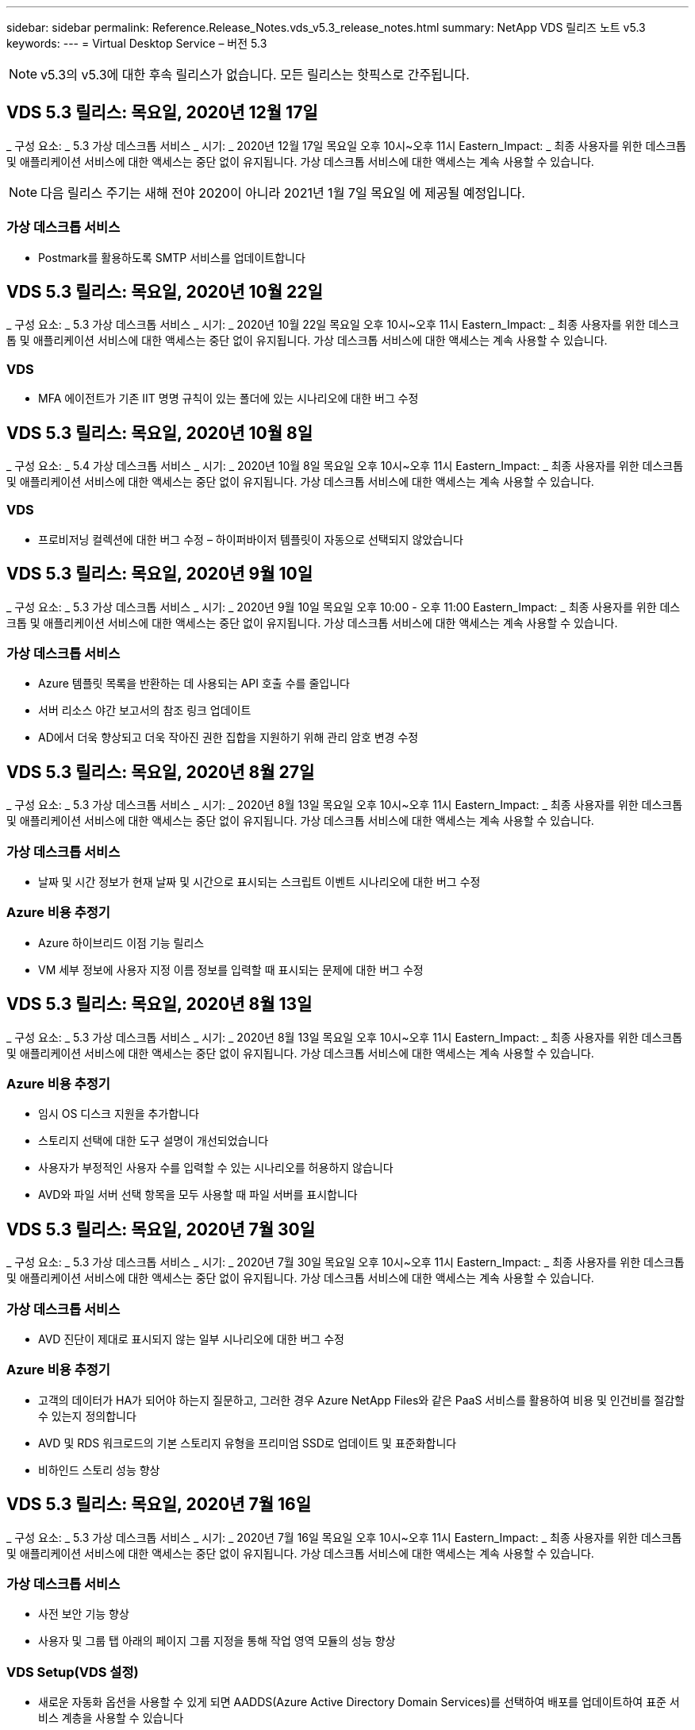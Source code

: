 ---
sidebar: sidebar 
permalink: Reference.Release_Notes.vds_v5.3_release_notes.html 
summary: NetApp VDS 릴리즈 노트 v5.3 
keywords:  
---
= Virtual Desktop Service – 버전 5.3



NOTE: v5.3의 v5.3에 대한 후속 릴리스가 없습니다. 모든 릴리스는 핫픽스로 간주됩니다.



== VDS 5.3 릴리스: 목요일, 2020년 12월 17일

_ 구성 요소: _ 5.3 가상 데스크톱 서비스 _ 시기: _ 2020년 12월 17일 목요일 오후 10시~오후 11시 Eastern_Impact: _ 최종 사용자를 위한 데스크톱 및 애플리케이션 서비스에 대한 액세스는 중단 없이 유지됩니다. 가상 데스크톱 서비스에 대한 액세스는 계속 사용할 수 있습니다.


NOTE: 다음 릴리스 주기는 새해 전야 2020이 아니라 2021년 1월 7일 목요일 에 제공될 예정입니다.



=== 가상 데스크톱 서비스

* Postmark를 활용하도록 SMTP 서비스를 업데이트합니다




== VDS 5.3 릴리스: 목요일, 2020년 10월 22일

_ 구성 요소: _ 5.3 가상 데스크톱 서비스 _ 시기: _ 2020년 10월 22일 목요일 오후 10시~오후 11시 Eastern_Impact: _ 최종 사용자를 위한 데스크톱 및 애플리케이션 서비스에 대한 액세스는 중단 없이 유지됩니다. 가상 데스크톱 서비스에 대한 액세스는 계속 사용할 수 있습니다.



=== VDS

* MFA 에이전트가 기존 IIT 명명 규칙이 있는 폴더에 있는 시나리오에 대한 버그 수정




== VDS 5.3 릴리스: 목요일, 2020년 10월 8일

_ 구성 요소: _ 5.4 가상 데스크톱 서비스 _ 시기: _ 2020년 10월 8일 목요일 오후 10시~오후 11시 Eastern_Impact: _ 최종 사용자를 위한 데스크톱 및 애플리케이션 서비스에 대한 액세스는 중단 없이 유지됩니다. 가상 데스크톱 서비스에 대한 액세스는 계속 사용할 수 있습니다.



=== VDS

* 프로비저닝 컬렉션에 대한 버그 수정 – 하이퍼바이저 템플릿이 자동으로 선택되지 않았습니다




== VDS 5.3 릴리스: 목요일, 2020년 9월 10일

_ 구성 요소: _ 5.3 가상 데스크톱 서비스 _ 시기: _ 2020년 9월 10일 목요일 오후 10:00 - 오후 11:00 Eastern_Impact: _ 최종 사용자를 위한 데스크톱 및 애플리케이션 서비스에 대한 액세스는 중단 없이 유지됩니다. 가상 데스크톱 서비스에 대한 액세스는 계속 사용할 수 있습니다.



=== 가상 데스크톱 서비스

* Azure 템플릿 목록을 반환하는 데 사용되는 API 호출 수를 줄입니다
* 서버 리소스 야간 보고서의 참조 링크 업데이트
* AD에서 더욱 향상되고 더욱 작아진 권한 집합을 지원하기 위해 관리 암호 변경 수정




== VDS 5.3 릴리스: 목요일, 2020년 8월 27일

_ 구성 요소: _ 5.3 가상 데스크톱 서비스 _ 시기: _ 2020년 8월 13일 목요일 오후 10시~오후 11시 Eastern_Impact: _ 최종 사용자를 위한 데스크톱 및 애플리케이션 서비스에 대한 액세스는 중단 없이 유지됩니다. 가상 데스크톱 서비스에 대한 액세스는 계속 사용할 수 있습니다.



=== 가상 데스크톱 서비스

* 날짜 및 시간 정보가 현재 날짜 및 시간으로 표시되는 스크립트 이벤트 시나리오에 대한 버그 수정




=== Azure 비용 추정기

* Azure 하이브리드 이점 기능 릴리스
* VM 세부 정보에 사용자 지정 이름 정보를 입력할 때 표시되는 문제에 대한 버그 수정




== VDS 5.3 릴리스: 목요일, 2020년 8월 13일

_ 구성 요소: _ 5.3 가상 데스크톱 서비스 _ 시기: _ 2020년 8월 13일 목요일 오후 10시~오후 11시 Eastern_Impact: _ 최종 사용자를 위한 데스크톱 및 애플리케이션 서비스에 대한 액세스는 중단 없이 유지됩니다. 가상 데스크톱 서비스에 대한 액세스는 계속 사용할 수 있습니다.



=== Azure 비용 추정기

* 임시 OS 디스크 지원을 추가합니다
* 스토리지 선택에 대한 도구 설명이 개선되었습니다
* 사용자가 부정적인 사용자 수를 입력할 수 있는 시나리오를 허용하지 않습니다
* AVD와 파일 서버 선택 항목을 모두 사용할 때 파일 서버를 표시합니다




== VDS 5.3 릴리스: 목요일, 2020년 7월 30일

_ 구성 요소: _ 5.3 가상 데스크톱 서비스 _ 시기: _ 2020년 7월 30일 목요일 오후 10시~오후 11시 Eastern_Impact: _ 최종 사용자를 위한 데스크톱 및 애플리케이션 서비스에 대한 액세스는 중단 없이 유지됩니다. 가상 데스크톱 서비스에 대한 액세스는 계속 사용할 수 있습니다.



=== 가상 데스크톱 서비스

* AVD 진단이 제대로 표시되지 않는 일부 시나리오에 대한 버그 수정




=== Azure 비용 추정기

* 고객의 데이터가 HA가 되어야 하는지 질문하고, 그러한 경우 Azure NetApp Files와 같은 PaaS 서비스를 활용하여 비용 및 인건비를 절감할 수 있는지 정의합니다
* AVD 및 RDS 워크로드의 기본 스토리지 유형을 프리미엄 SSD로 업데이트 및 표준화합니다
* 비하인드 스토리 성능 향상




== VDS 5.3 릴리스: 목요일, 2020년 7월 16일

_ 구성 요소: _ 5.3 가상 데스크톱 서비스 _ 시기: _ 2020년 7월 16일 목요일 오후 10시~오후 11시 Eastern_Impact: _ 최종 사용자를 위한 데스크톱 및 애플리케이션 서비스에 대한 액세스는 중단 없이 유지됩니다. 가상 데스크톱 서비스에 대한 액세스는 계속 사용할 수 있습니다.



=== 가상 데스크톱 서비스

* 사전 보안 기능 향상
* 사용자 및 그룹 탭 아래의 페이지 그룹 지정을 통해 작업 영역 모듈의 성능 향상




=== VDS Setup(VDS 설정)

* 새로운 자동화 옵션을 사용할 수 있게 되면 AADDS(Azure Active Directory Domain Services)를 선택하여 배포를 업데이트하여 표준 서비스 계층을 사용할 수 있습니다
* Microsoft ARM API 호출의 변경 사항을 반영하도록 업데이트합니다




=== HTML5 로그인 환경

* NetApp 브랜드/구문 업데이트




=== Azure 비용 추정기

* 지역별로 가격을 동적으로 표시합니다
* 해당 지역에서 관련 서비스를 사용할 수 있는지 여부를 표시합니다. 사용자가 해당 지역에서 원하는 기능을 사용할 수 있는지 여부를 확인할 수 있도록 선택합니다. 이러한 서비스는 다음과 같습니다.
* Azure NetApp Files
* Azure Active Directory 도메인 서비스
* NV 및 NV v4(GPU 사용) 가상 머신




== VDS 5.3 릴리스: 목요일, 2020년 6월 25일

_ 구성 요소: _ 5.3 가상 데스크톱 서비스 _ 시기: _ 2020년 6월 25일 목요일 오후 10시~오후 11시 Eastern_Impact: _ 최종 사용자를 위한 데스크톱 및 애플리케이션 서비스에 대한 액세스는 중단 없이 유지됩니다. 가상 데스크톱 서비스에 대한 액세스는 계속 사용할 수 있습니다.



=== 가상 데스크톱 서비스

* NetApp 브랜드/구문 업데이트
* 사용자 목록이 예상대로 채워지지 않는 격리된 시나리오에 대한 버그 수정
* 수동 배포 시 일부만 올바른 GPO 구성이 수신되었던 시나리오에 대한 버그 수정




=== VDS Setup Wizard(VDS 설정 마법사)

* American Express에 대한 지원
* NetApp 브랜드/구문 업데이트




=== REST API

* 목록 데이터를 보다 빠르게 수집하고 표시하기 위한 지속적인 개선




== VDS 5.3 릴리스: 목요일, 2020년 6월 11일

_ 구성 요소: _ 5.3 가상 데스크톱 서비스 _ 시기: _ 2020년 6월 11일 목요일 오후 10시~오후 11시 Eastern_Impact: _ 최종 사용자를 위한 데스크톱 및 애플리케이션 서비스에 대한 액세스는 중단 없이 유지됩니다. 가상 데스크톱 서비스에 대한 액세스는 계속 사용할 수 있습니다.



=== 가상 데스크톱 서비스

* 사전 예방적 API 처리 기능 향상
* 플랫폼 요소의 지속적인 사전 예방 강화




=== Cloud Workspace 툴 및 서비스

* 라이브 스케일링 트리거에 대한 지속적인 개선
* vCloud에서 vSphere로 구축을 마이그레이션할 때 식별된 문제의 자동 수정 기능이 향상되었습니다




== VDS 5.3 핫픽스: 목요일 2020년 5월 7일

_ 구성 요소: _ 5.3 가상 데스크톱 서비스 _ 시기: _ 2020년 6월 3일 수요일 오전 10:00 ~ 오전 10:30 Eastern_Impact: _ 최종 사용자를 위한 데스크톱 및 애플리케이션 서비스에 대한 액세스는 중단 없이 유지됩니다. 가상 데스크톱 서비스에 대한 액세스는 계속 사용할 수 있습니다.



=== Cloud Workspace 툴 및 서비스

* 플랫폼 배포 자동화의 자동화된 요소에 대한 버그 수정 이는 완전히 새로운 배포에만 적용되며 기존 배포에는 영향을 미치지 않습니다.
* 기존 Active Directory 구조에 대한 배포 버그 수정




== VDS 5.3 릴리스: 목요일, 2020년 5월 28일

_ 구성 요소: _ 5.3 가상 데스크톱 서비스 _ 시기: _ 2020년 5월 28일 목요일 오후 10시~오후 11시 Eastern_Impact: _ 최종 사용자를 위한 데스크톱 및 애플리케이션 서비스에 대한 액세스는 중단 없이 유지됩니다. 가상 데스크톱 서비스에 대한 액세스는 계속 사용할 수 있습니다.



=== 가상 데스크톱 서비스

* NetApp 브랜드/구문 업데이트
* Workspace 모듈의 성능 향상
* 사전 예방적 안정성 향상 VDS 기능은 자주 사용하는 API 호출을 통해 제공됩니다




=== 가상 데스크톱 서비스 배포

* Azure 구축에서 VDS 플랫폼의 설치 공간을 더욱 간소하게 만듭니다
* 기존 Active Directory 구조에 배포할 때 옵션 시나리오에 대한 버그 수정




=== 가상 데스크톱 서비스 도구 및 서비스

* Live Scaling을 위해 서버에 로그인한 사용자 수를 확인하는 방식이 지속적으로 개선됩니다




=== 가상 데스크톱 서비스 웹 클라이언트

* NetApp 브랜드/구문을 반영하도록 브랜드 표시가 업데이트되었습니다
* 기본 웹 클라이언트 링크보다 더 긴 즐겨찾기로 저장된 URL 단축을 지원합니다(예: cloudworkspace.com/login/ - cloudworkspace.com).




=== Azure 비용 추정기

* 더 많은 VM 시리즈/크기를 위해 SQL Server 옵션을 추가합니다
* IP 주소 가격이 표시되는 방식 업데이트 – 추가 IP 주소를 추가하지 않는 한 IP 주소 비용을 표시하지 않습니다




== CWMS 5.3 릴리스: 목요일, 2020년 5월 14일

_ 구성 요소: _ 5.3 Cloud Workspace Management Suite _ when: _ 2020년 5월 14일 목요일 오후 10시~오후 11시 Eastern_Impact: _ 최종 사용자를 위한 Cloud Workspace 데스크톱 및 애플리케이션 서비스에 대한 액세스는 중단되지 않습니다. Cloud Workspace Management Suite에 대한 액세스는 계속 사용할 수 있습니다.



=== Azure 비용 추정기

* NetApp 브랜드/구문을 반영하도록 업데이트된 메시징
* D2S v3 사용을 반영하여 플랫폼 서버를 업데이트했습니다
* Windows 10 Enterprise E3 라이선스 세부 정보와 가격대가 업데이트되었습니다
* 기본 스토리지 선택 사항을 Azure NetApp Files로 변경합니다




== CWMS 5.3 핫픽스: 목요일 2020년 5월 7일

_ 구성 요소: _ 5.3 Cloud Workspace Management Suite _ 시기: _ 2020년 5월 8일 금요일 오전 10:15 ~ 오전 10:30 Eastern_Impact: _ Cloud Workspace 데스크톱 및 최종 사용자를 위한 애플리케이션 서비스에 대한 액세스는 중단되지 않습니다. Cloud Workspace Management Suite에 대한 액세스는 계속 사용할 수 있습니다.



=== Cloud Workspace 툴 및 서비스

* 배포 프로세스 중 특정 설정 조합에 대해 DNS 레코드가 설정되는 방법에 대한 버그 수정




== CWMS 5.3 릴리스: 2020년 4월 30일 목요일

_ 구성 요소: _ 5.3 Cloud Workspace Management Suite _ when: _ 2020년 4월 30일 목요일 오후 10시~오후 11시 Eastern_Impact: _ 최종 사용자를 위한 Cloud Workspace 데스크톱 및 애플리케이션 서비스에 대한 액세스는 중단되지 않습니다. Cloud Workspace Management Suite에 대한 액세스는 계속 사용할 수 있습니다.



=== Cloud Workspace Management Suite를 참조하십시오

* 향후 업데이트를 지원하기 위해 세션 추적 기능이 개선되었습니다. 향후 기능을 미리 볼 수 있는 옵션입니다
* 스크립트된 이벤트 를 업데이트하여 응용 프로그램 및 활동의 유연성을 높일 수 있습니다
* Provisioning Collections 구성의 특정 조합에 대한 버그 수정




=== Cloud Workspace 툴 및 서비스

* AVD 호스트 풀당 워크로드 예약을 설정하는 기능을 설정합니다
* 기존 AD 구조에 새 배포를 만드는 프로세스가 개선되었습니다
* Azure Files를 사용하는 조직의 데이터/홈/프로파일 데이터 경로를 할당할 수 있습니다
* 리소스 풀 관리 기능을 설정합니다
* 배포 마법사 프로세스의 특수 문자 처리 기능이 향상되었습니다
* RDS(AVD 아님) 워크로드를 위한 구축의 일부로 자동 HTML5 구성 요소 조정




=== REST API

* 배포에 사용할 수 있는 Azure 지역 목록이 업데이트되었습니다
* TSData 역할이 있는 서버의 Azure Backup 통합 처리 개선
* 로그인에 실패하여 두 번의 로그인 시도가 실패한 경우 일부 시나리오에서 문제를 해결합니다




=== CWA 설정

* Azure 모범 사례에 따라 서브넷 IP 세부 정보가 전용 IP 주소 범위 내에 있도록 합니다. 허용되는 개인 IP 범위는 다음과 같습니다.
+
** 192.168.0.0 ~ 192.168.255.255
** 172.16.0.0 ~ 172.31.255.255
** 10.0.0.0 ~ 10.255.255.255






=== HTML5 로그인 환경

* 을(를) 위한 을(를) 호스트하는 비하인드 스토리 https://login.cloudworkspace.com[] 및. 참고: 사용자 지정 브랜드의 HTML5 로그인 포털에는 아무런 영향이 없습니다.
* 셀프 서비스 암호 재설정이 제공되지 않은 일부 시나리오에 대한 버그 수정




== CWMS 5.3 핫픽스: Wedn. 2020년 4월 22일

_ 구성 요소: _ 5.3 Cloud Workspace Management Suite _ when: _ 2020년 4월 22일 수요일 오후 10시~오후 11시 Eastern_Impact: _ 최종 사용자를 위한 Cloud Workspace 데스크톱 및 애플리케이션 서비스에 대한 액세스는 중단되지 않습니다. Cloud Workspace Management Suite에 대한 액세스는 계속 사용할 수 있습니다.



=== Cloud Workspace Management Suite를 참조하십시오

* 고객 사용 증가를 수용하도록 성능 업그레이드




== CWMS 5.3 릴리스: 2020년 4월 16일 목요일

_ 구성 요소: _ 5.3 Cloud Workspace Management Suite _ when: _ 2020년 4월 16일 목요일 오후 10시~오후 11시 Eastern_Impact: _ 최종 사용자를 위한 Cloud Workspace 데스크톱 및 애플리케이션 서비스에 대한 액세스는 중단되지 않습니다. Cloud Workspace Management Suite에 대한 액세스는 계속 사용할 수 있습니다.



=== Cloud Workspace Management Suite를 참조하십시오

* AVD 호스트 풀 VM 생성 검증을 위한 지속적인 개선(COVID-19로 인한 Azure 활동의 급증으로 인한 Azure 프로세스 시간 계산)
* AVD 초기화 시 Avd 안정성 개선 – AVD 테넌트 이름이 전체 AVD에 고유하지 않은 경우 CloudJumper는 배포/테넌트에만 고유한 업데이트된 문자열로 대체합니다.
* CWMS 암호 재설정 기능의 전자 메일 주소에 특수 문자를 지원합니다
* AVD RemoteApp 앱 그룹에 앱을 추가할 때 일부 시나리오에 대한 버그 수정으로 시작 메뉴에서 앱을 가져올 수 없습니다
* 사용자 활동 보고서의 하위 집합에 대한 버그 수정
* AVD 호스트 풀에 대한 설명 요구 사항 제거(그대로 유지 및 선택 필드)
* 공유 호스트 풀의 VM이 VDI VM으로 태그가 지정된 단일 언저리 시나리오에 대한 버그 수정




=== CWA 설정

* 총판 워크플로우에 대한 주문 코드에 대한 추가 지원




=== Cloud Workspace 툴 및 서비스

* SolarWinds Orion RMM 툴에서 관리되는 VM 관리를 해제함으로써 워크로드 스케줄링을 지원합니다




== CWMS 5.3 릴리스: 2020년 4월 2일 목요일

_ 구성 요소: _ 5.3 Cloud Workspace Management Suite _ when: _ 2020년 4월 2일 목요일 오후 10시~오후 11시 Eastern_Impact: _ 최종 사용자를 위한 Cloud Workspace 데스크톱 및 애플리케이션 서비스에 대한 액세스는 중단되지 않습니다. Cloud Workspace Management Suite에 대한 액세스는 계속 사용할 수 있습니다.



=== Cloud Workspace Management Suite를 참조하십시오

* 활동 이력 수정 날짜 현지화가 CWMS에서 일부 활동 내역을 볼 수 없는 지역 배포에 대한 표시 문제를 해결합니다
* 모든 크기의 이미지를 사용할 수 있도록 컬렉션 개선 기능을 제공합니다
* 여러 도메인이 있는 Azure 테넌트의 AADDS 배포에 대한 버그 수정 – 새로 생성된 사용자는 이전에 Workspace의 로그인 ID와 일치하지 않고 기본 Azure 도메인을 사용합니다
* 사용자 이름을 업데이트할 때 작업 기록에 대한 버그 수정 - 기능이 예상대로 작동하지만 이전 사용자 이름이 올바르게 표시되지 않았습니다




=== CWA 설정

* 등록 시 사용되는 CWMS 계정의 MFA 처리 개선
* 배포 중에 적용된 권한이 줄어듭니다




=== Cloud Workspace 툴 및 서비스

* 지속적인 서비스/자동화에 필요한 사용 권한 감소
* CWMGR1의 리소스 소비를 줄이기 위한 프로세스 개선 사항




=== REST API

* 사용자 이름을 업데이트할 때 작업 기록에 대한 버그 수정




== CWMS 5.3 핫픽스: Tues. 2020년 3월 24일

_ 구성 요소: _ 5.3 Cloud Workspace Management Suite _ when: _ 2020년 3월 24일 화요일 오후 10시~오후 11시 Eastern_Impact: _ 최종 사용자를 위한 Cloud Workspace 데스크톱 및 애플리케이션 서비스에 대한 액세스는 중단되지 않습니다. Cloud Workspace Management Suite에 대한 액세스는 계속 사용할 수 있습니다.



=== Azure 비용 추정기

* AVD 사용자 유형 및 Microsoft 설명서에 따라 실행되는 프로그램에 대한 설명이 업데이트되었습니다
* CWMS 라이센스의 명확성이 향상되었습니다




=== CWMS 5.3 릴리스: 목요일, 2020년 3월 19일

_ 구성 요소: _ 5.3 Cloud Workspace Management Suite _ when: _ 2020년 3월 19일 목요일 오후 10시~오후 11시 Eastern_Impact: _ 최종 사용자를 위한 Cloud Workspace 데스크톱 및 애플리케이션 서비스에 대한 액세스는 중단되지 않습니다. Cloud Workspace Management Suite에 대한 액세스는 계속 사용할 수 있습니다.



=== Cloud Workspace Management Suite를 참조하십시오

* 다중 사이트 배포를 위한 서버 개선 기능에 연결 – CWMS 관리자가 연결 중인 사이트를 자동으로 감지하고 연결을 처리합니다
* 이제 마이그레이션 모드를 활성화하면 라이브 확장이 비활성화됩니다
* 기존 클라이언트에 대해 새 Cloud Workspace 서비스를 활성화하기 위한 버그 수정




=== CWA 설정

* 구축 마법사의 비하인드 스토리가 개선되었습니다




== CWMS 5.3 릴리스: 목요일, 2020년 3월 5일

_ 구성 요소: _ 5.3 Cloud Workspace Management Suite _ when: _ 2020년 3월 5일 목요일 오후 10시~오후 11시 Eastern_Impact: _ 최종 사용자를 위한 Cloud Workspace 데스크톱 및 애플리케이션 서비스에 대한 액세스는 중단되지 않습니다. Cloud Workspace Management Suite에 대한 액세스는 계속 사용할 수 있습니다.



=== Cloud Workspace Management Suite를 참조하십시오

* 마스터 클라이언트 보고서의 성능 향상
* 제대로 생성되지 않은 VM에서 삭제 기능을 제거합니다. 그렇지 않으면 삭제할 수 없습니다




=== Cloud Workspace 툴 및 서비스

* DC 구성 설정이 제대로 구성되지 않은 다중 사이트 배포를 올바르게 처리하기 위한 버그 수정
* vSphere 사이트에 리소스 할당 유형이 Fixed로 설정된 멀티 사이트 구축에 대한 버그 수정




=== HTML 5 포털

* AVD 자격 증명으로 로그인하는 사용자를 위한 프로세스 개선 사항




=== Azure 비용 추정기

* 라이브 스케일링 시 선명도가 향상되었습니다
* Microsoft AVD 메시징과 일치하도록 구문 조정
* 고도로 맞춤화된 견적에서 워크로드 스케줄링 및 라이브 확장 절감 세부 정보에 대한 버그 수정




== CWMS 5.3 릴리스: 목요일, 2020년 2월 20일

_ 구성 요소: _ 5.3 Cloud Workspace Management Suite _ When: _ 2020년 2월 20일 목요일 오후 10시~오후 11시 Eastern_Impact: _ 최종 사용자를 위한 Cloud Workspace 데스크톱 및 애플리케이션 서비스에 대한 액세스는 중단되지 않습니다. Cloud Workspace Management Suite에 대한 액세스는 계속 사용할 수 있습니다.



=== Cloud Workspace Management Suite를 참조하십시오

* 작업 영역 모듈의 VM 리소스 탭에서 SDDC라는 단어를 배포로 전환합니다




=== CWA 설정

* 구축 중 정책 적용 프로세스 간소화
* Azure Active Directory 도메인 서비스를 사용하여 새로운 구축을 위한 보안 강화
* 새로운 구축을 위한 보안 강화 – 구축 중에 정의된 서브넷 격리(플랫 서브넷과 반대)가 필요합니다
* ThinPrint 라이센스를 적용할 때 RDS(비 AVD) 배포에 대한 버그 수정
* DC 구성에 ThinPrint가 설치되었는지 여부를 올바르게 처리하기 위한 버그 수정
* FTP 기능을 활용하는 조직을 위한 추가 확인 및 검증




=== Cloud Workspace 툴 및 서비스

* 여러 사이트를 사용한 배포에 잘못된 사이트가 구성되어 있는 경우 자동화된 작업에 대한 버그 수정
* VM을 삭제해도 VM이 제대로 삭제되지 않는 경우를 위한 버그 수정
* DC 구성에서 하이퍼바이저 연결을 테스트할 때 기능 향상 및 버그 수정




=== REST API

* 조직의 사용자 목록을 표시할 때 성능이 향상됩니다
* 조직의 응용 프로그램 목록을 표시할 때 성능이 향상됩니다
* AVD 앱 그룹에 사용자를 추가할 때 향상된 기능:
* 가져온 사용자 수를 425로 제한합니다
* 425명 이상의 사용자를 가져오려는 경우 첫 번째 425명의 사용자 가져오기를 진행하고 사용자 가져오기에 대한 AVD 제한이 425임을 표시하고 5분 이내에 추가 가져오기를 진행할 수 있습니다
* 그룹의 사용자 수가 그룹의 총 사용자 수가 아닌 그룹의 Cloud Workspace 사용자 수(기존 Active Directory 구조에 배포할 때 더 적을 수 있음)임을 반영하여 업데이트
* 그룹의 구성원인 명명된 사용자에 대해 보안 그룹을 통해 응용 프로그램 할당을 활성화합니다(중첩된 그룹은 앱 할당을 수신하지 않음).




=== Azure 비용 추정기

* 사용자가 지원을 요청할 수 있도록 페이지 하단에 링크를 추가합니다
* 프리미엄 계층으로 기본 Azure NetApp Files를 설정합니다
* Fileserver 스토리지 유형에 대한 선택 항목에 Premium SSD를 추가합니다
* Azure Active Directory 도메인 서비스에 대한 텍스트 업데이트 – AADDS에서 Azure AD 도메인 서비스로 변경
* Active Directory에 대한 텍스트 업데이트 – Windows Active Directory VM에서 Windows Server Active Directory로 변경합니다




== CWMS 5.3 핫픽스: Thurs., 2020년 2월 13일

_ 구성 요소: _ 5.3 Cloud Workspace Management Suite _ When: _ 2020년 2월 13일 목요일 오후 10시~오후 11시 Eastern_Impact: _ 최종 사용자를 위한 Cloud Workspace 데스크톱 및 애플리케이션 서비스에 대한 액세스는 중단되지 않습니다. Cloud Workspace Management Suite에 대한 액세스는 계속 사용할 수 있습니다.



=== Azure 비용 추정기

* 일부 시나리오에서 E-Series VM을 사용할 때 가격 책정 오류에 대한 버그 수정




== CWMS 5.3 릴리스: 목요일, 2020년 2월 6일

_ 구성 요소: _ 5.3 Cloud Workspace Management Suite _ When: _ 2020년 2월 6일 목요일 오후 10시~오후 11시 Eastern_Impact: _ 최종 사용자를 위한 Cloud Workspace 데스크톱 및 애플리케이션 서비스에 대한 액세스는 중단되지 않습니다. Cloud Workspace Management Suite에 대한 액세스는 계속 사용할 수 있습니다.



=== Cloud Workspace Management Suite를 참조하십시오

* VM 생성 프로세스 중에 프로비저닝 상태 세부 정보가 개선되었습니다
* AVD 호스트 풀에 포함된 새로 생성된 세션 호스트 VM의 자동화 처리 기능이 향상되었습니다
* "서버 액세스 사용자만"을 포함할 경우 사용자 활동 보고서의 성능 개선




=== Cloud Workspace 툴 및 서비스

* 관리자가 기존(비 Azure) Active Directory에서 사용자 계정을 수동으로 편집하는 경우 데이터 경로 관리에 대한 버그 수정
* 뉘앙스화된 시나리오의 워크로드 스케줄링 안정성 개선




=== Azure 비용 추정기

* 워크로드 스케줄링 및 라이브 확장을 통해 얻을 수 있는 구체적인 절감 효과에 대해 별도로 설명해 주십시오 결합된
* 고급(SSD) 스토리지를 지원하기 위해 서버의 "S" 버전을 표시합니다
* 인쇄된 추정치의 레이아웃이 개선되었습니다
* SQL Server 가격이 올바르게 계산되지 않는 문제에 대한 버그 수정




== CWMS 5.3 릴리스: 목요일, 2020년 1월 23일

_ 구성 요소: _ 5.3 Cloud Workspace Management Suite _ when: _ 2020년 1월 23일 목요일 오후 10시~오후 11시 Eastern_Impact: _ 최종 사용자를 위한 Cloud Workspace 데스크톱 및 애플리케이션 서비스에 대한 액세스는 중단되지 않습니다. Cloud Workspace Management Suite에 대한 액세스는 계속 사용할 수 있습니다.



=== Cloud Workspace Management Suite를 참조하십시오

* 이전 버전을 리디렉션합니다 https://iit.hostwindow.net[] 현대적인 위치에 있습니다
* IE 11을 통해 로그인하는 CWMS 관리자의 하위 집합에 대한 버그 수정
* API 사용자를 삭제하면 화면이 지워진 상태에서 삭제했지만 CWMS에서 삭제된 것으로 표시되지 않는 시각적 문제를 해결합니다
* 신규/테스트 환경을 다시 프로비저닝할 수 있도록 구독 취소 프로세스를 간소화합니다
* 서비스 보드 향상 – 온라인 상태인 세션 호스트 서버에서만 응용 프로그램 바로 가기에 사용할 아이콘을 찾습니다




=== 클라우드 리소스 앱

* 명령줄을 통해 OU 또는 Active Directory 보안 그룹에서 사용자 가져오기를 지원합니다




=== Cloud Workspace 툴 및 서비스

* 실시간 스케일링 기능이 백그라운드에서 향상되었습니다




=== CWA 설정

* CWA 설정 프로세스 중에 사용된 계정에 MFA가 적용된 경우 시나리오 처리 개선




=== Azure 비용 추정기

* VM 사이징 기본값을 Microsoft의 권장 사항을 반영하도록 업데이트합니다




== CWMS 5.3 릴리스: 목요일, 2020년 1월 9일

_ 구성 요소: _ 5.3 Cloud Workspace Management Suite _ when: _ 2020년 1월 9일 목요일 오후 10시~오후 11시 Eastern_Impact: _ 최종 사용자를 위한 Cloud Workspace 데스크톱 및 애플리케이션 서비스에 대한 액세스는 중단되지 않습니다. Cloud Workspace Management Suite에 대한 액세스는 계속 사용할 수 있습니다.



=== Cloud Workspace Management Suite를 참조하십시오

* 업데이트된 링크를 반영하도록 새 작업 영역을 만든 후 전자 메일 관리자가 받는 구문을 업데이트합니다
* 일련의 폴더 권한 오류가 있는 경우 서버가 서버 목록에 나타나지 않는 문제에 대한 버그 수정
* CWMGR1의 리소스 풀 테이블에 리소스 풀이 없는 경우 서버에 대한 버그 수정이 서버 목록에 나타나지 않았습니다




=== 클라우드 리소스 앱

* Active Directory 보안 그룹에서 사용자 가져오기를 지원합니다.
* 향상된 유효성 검사 – 명령줄 인수/서버에 적절한 명령줄 매개 변수가 사용되고 있는지 확인합니다
* 향상된 유효성 검사 – 명령줄에서 가져올 때 중복 사용자를 확인합니다
* 향상된 유효성 검사 – 명령줄에서 가져올 때 가져오는 서버가 지정된 사이트에 속하는지 확인합니다




=== REST API

* 추가적인 보안 개선 사항




=== Cloud Workspace 툴 및 서비스

* 명령 처리 안정성이 향상되었습니다
* 작업 부하 일정 및 실시간 확장 기능이 백그라운드에서 향상되었습니다
* 추가적인 워크로드 스케줄링 및 실시간 확장 안정성을 제공합니다
* 새로운 구축 환경에서 FSLogix 업데이트 및 개선 사항 – 다운로드 및 즐겨찾기를 Profile Container로 리디렉션하여 Best Practice를 일치시킵니다
* 추가 호스트 풀 VM 생성 안정성 향상
* 새 사이트의 게이트웨이를 지정하는 기능을 소개합니다
* VM에 대한 자동화 검증 향상
* 자동화된 데이터베이스 관리 향상
* VM의 전원이 꺼지는 동시에 작업이 발생할 경우 사용자 생성 처리 기능이 향상됩니다
* Microsoft Azure 구축 환경에서 임시 디스크 처리 간소화
* GCP 구축에 대한 리소스 할당 유형 처리 향상
* ProfitBrick 데이터 센터의 드라이브 확장에 대한 버그 수정
* 앱 서비스 기반 클라이언트 생성을 위한 안정성 향상
* 서버를 한 역할에서 다른 역할로 변환한 후 버그 수정 및 안정성 개선




== CWMS 5.3 릴리스: 2019년 12월 20일 금요일

_ 구성 요소: _ 5.3 Cloud Workspace Management Suite _ when: _ 2019년 12월 20일 금요일 오후 10시~오후 11시 Eastern_Impact: _ 최종 사용자를 위한 Cloud Workspace 데스크톱 및 애플리케이션 서비스에 대한 액세스는 중단되지 않습니다. Cloud Workspace Management Suite에 대한 액세스는 계속 사용할 수 있습니다.



=== Cloud Workspace 툴 및 서비스

* 사용자 활동 로깅이 데이터를 성공적으로 기록하지 않는 시나리오에 대한 수정




== CWMS 5.3 릴리스: 2019년 12월 19일 목요일

_ 구성 요소: _ 5.3 Cloud Workspace Management Suite _ when: _ 2019년 12월 19일 목요일 오후 10시~오후 11시 Eastern_Impact: _ 최종 사용자를 위한 Cloud Workspace 데스크톱 및 애플리케이션 서비스에 대한 액세스는 중단되지 않습니다. Cloud Workspace Management Suite에 대한 액세스는 계속 사용할 수 있습니다.



=== Cloud Workspace Management Suite를 참조하십시오

* CWMS 가용성 모니터링 개선
* 대문자를 포함할 때 사용자 이름이 항상 올바르게 선택되지 않는 AVD 앱 그룹 사용자 모드의 문제 해결
* '사용자 지원 전용' 관리자 역할 구성원에 대한 사용자 목록의 페이지 매김 수정
* MFA 설정 대화 상자에서 라디오 버튼 정렬 수정
* 서비스 보드 종속성을 제거하여 대시보드/개요 페이지 로드 개선
* 관리자 권한이 없는 경우 관리자 사용자가 자신의 암호를 재설정할 수 없는 문제에 대한 수정
* 향후 문제 해결을 위해 디버그 로깅을 수집하는 기능이 향상되었습니다




=== 클라우드 리소스 앱

* 기능 향상: AD 그룹 구성원 자격을 기준으로 사용자를 가져올 수 있습니다.
* Feature Enhancement(기능 향상): 가져오는 동안 기본 로그온 식별자를 지정할 수 있습니다




=== Azure 비용 추정기

* VM에서 스토리지에 대한 텍스트와 도구 설명을 개선할 수 있습니다




=== CWA 설정

* 릴리스 배포 워크플로 개선




=== Cloud Workspace 툴 및 서비스

* 새 사용자 생성 시 데이터 서버 잠금 처리 개선
* 워크로드 스케줄링 중에 클라이언트가 캐시 회사로 잘못 플래그되는 시나리오에 대한 수정
* 작업 영역 없이 조직을 만들 때 회사 테이블을 올바르게 업데이트하도록 수정되었습니다
* 로컬 컨트롤 플레인 데이터베이스에서 AVD 호스트 풀 이름에 잘못된 문자가 추가되어 수정되었습니다
* VM이 로컬 컨트롤 플레인 데이터베이스에 나열되지만 하이퍼바이저는 나열되지 않는 워크로드 스케줄링 관련 문제 해결
* 일부 VM에서 Azure 하이퍼바이저에서 드라이브를 자동으로 확장하는 문제를 해결합니다
* '업라이트된 데이터 드라이브가 유효하지 않음' 클라이언트 프로비저닝 오류 수정
* 특정 시나리오에서 CWAgent 설치 실패에 대한 수정
* 새 사이트를 만드는 동안 RDS 게이트웨이 URL을 할당할 수 있도록 TestVDCTools의 개선 사항
* '사용 안 함'으로 설정된 일부 시나리오에서 작업 부하 일정 실패에 대한 수정
* 아직 캐시에 있을 때 서버를 시작하는 문제 해결
* 자동 드라이브 확장 후 일부 VM의 전원을 켤 수 없습니다
* Azure 파일 또는 Azure NetApp Files 사용 시 폴더/권한 관리 문제 해결




== CWMS 5.3 릴리스: Mon. 2019년 12월 2일

_Components:_5.3 Cloud Workspace Management Suite_when: _ 2019년 12월 2일 월요일 오후 10시~오후 11시 Eastern_Impact: _ 최종 사용자를 위한 Cloud Workspace 데스크톱 및 애플리케이션 서비스에 대한 액세스는 중단되지 않습니다. Cloud Workspace Management Suite에 대한 액세스는 계속 사용할 수 있습니다.



=== Cloud Workspace Management Suite를 참조하십시오

* 자동화된 FSLogix 설치의 향상된 기능
* 라이브 스케일링 업데이트 및 수정
* CWMS의 드롭다운 목록에 AMD(비 GPU) VM을 추가합니다
* 동일한 AVD 구축 환경에서 여러 테넌트 지원




=== CWA 설정

* 도움말/지원 섹션 CWA 설정의 명확성 개선




=== Azure 비용 추정기

* 예측에 Microsoft 라이선스를 포함하지 않도록 선택하는 시나리오에 대한 버그 수정 사항이 계속 포함됩니다




=== 클라우드 리소스 앱

* 데이터 센터 사이트 명령줄 기능 사용 시 추가 유효성 검사
* 새 명령줄 인수 - /listserversinsite
* 구성 개선 – 회사를 가져올 때 RDSH 배포를 사이트에 대해 구성된 RDHS 게이트웨이를 사용하도록 설정합니다




=== Cloud Workspace 툴 및 서비스

* DC 구성에서 vCloud 지원 요소를 업데이트했습니다
* 보다 구체적인 시나리오에서 서버 유형을 정확하게 감지하기 위한 TestVDCTools의 향상된 기능




== CWMS 5.3 릴리스: 2019년 11월 14일 목요일

_ 구성 요소: _ 5.3 Cloud Workspace Management Suite _ when: _ 2019년 11월 14일 목요일 오후 10시~오후 11시 Eastern_Impact: _ 최종 사용자를 위한 Cloud Workspace 데스크톱 및 애플리케이션 서비스에 대한 액세스는 중단되지 않습니다. Cloud Workspace Management Suite에 대한 액세스는 계속 사용할 수 있습니다.



=== Cloud Workspace Management Suite를 참조하십시오

* 추가 이중화/고가용성이 백그라운드에서 추가됨
* CWMS의 드롭다운 메뉴를 검색할 수 있게 됩니다
* 작업 영역 모듈을 사용할 때의 성능 향상
* 작업 영역 모듈의 서버 섹션을 사용할 때의 성능 향상
* 작업 공간 모듈의 서버 섹션에 호스트 풀 이름을 표시합니다
* 이제 작업 영역 모듈의 서버 섹션에 페이지가 매겨집니다. 이 섹션에는 한 번에 15대의 서버가 표시됩니다
* 새 호스트 풀을 만드는 관리자의 하위 집합에 VM 템플릿이 표시되지 않는 시나리오에 대한 버그 수정
* 호스트 풀을 탐색하는 경우 두 번째 호스트 풀에 첫 번째 호스트 풀의 정보가 표시되는 경우에 대한 버그 수정
* 관리자의 하위 집합이 이전 버전의 CWMS에 로그인할 수 없는 버그 수정
* 버그 수정: AVD 진단을 탐색한 다음 작업 공간 표시 '페이지를 찾을 수 없음'으로 돌아갑니다
* 사용자 데스크톱의 이름(AVD RDP 클라이언트에 표시되는 이름 및 사용자 세션 상단의 파란색 막대)을 호스트 풀의 이름과 일치하도록 변경합니다
* 서버는 기본적으로 선택되지 않은 "새 세션 허용" 확인란을 사용하여 풀에 수동으로 추가해야 합니다. 확인란은 기본적으로 이전에 선택되어 있습니다.




=== CWA 설정

* 이제 배포에서 FSLogix를 자동으로 사용합니다
* 배포를 통해 Azure Active Directory 도메인 서비스를 사용할 경우 Azure 파일을 Data, Home 및 Profile 스토리지의 선택적 저장소 대상으로 추가합니다
* 패키지를 구축하여 Azure 테넌트가 RBAC를 사용하도록 설정한 배포 자동화를 지원합니다
* 각 배포 시 최신 버전의 Java 및 HTML5 라이센스를 설치합니다
* 서브넷 범위가 잘못 계산되어 배포 전에 유효성 검사 오류가 발생한 경우에 대한 버그 수정




=== HTML5 로그인 환경

* Windows용 Cloud Workspace Client의 브랜딩을 반영하도록 기본 브랜딩을 업데이트합니다. 여기에서 미리 보기를 사용할 수 있습니다.
* 추가 브랜드의 HTML5 로그인 페이지에 현재 위치 브랜딩 업데이트를 적용합니다




=== Azure 비용 추정기

* Microsoft의 기본 설정과 일치하도록 D4s v3 VM(AVD의 기본 VM 유형)의 기본 스토리지 계층을 프리미엄 SSD로 업데이트합니다




=== 클라우드 리소스 앱

* 가져오는 동안 사용할 회사 코드를 미리 할당하는 기능을 추가합니다




== CWMS 5.3 릴리스: 목요일, 2019년 10월 31일

_ 구성 요소: _ 5.3 Cloud Workspace Management Suite _ when: _ 2019년 10월 31일 목요일 오후 10시~오후 11시 Eastern_Impact: _ 최종 사용자를 위한 Cloud Workspace 데스크톱 및 애플리케이션 서비스에 대한 액세스는 중단되지 않습니다. Cloud Workspace Management Suite에 대한 액세스는 계속 사용할 수 있습니다.



=== Cloud Workspace Management Suite를 참조하십시오

* iit.hostwindow.net 로그인하는 사용자를 위한 업데이트(이전 v5.2 배포의 URL이 매우 적은 경우)에는 manage.cloudworkspace.com(v5.3 및 향후 배포의 URL)로 이동하라는 메시지가 표시됩니다.
* 사용자가 CWMS를 통해 AVD 호스트 풀을 삭제할 수 있도록 허용합니다
* CWMS의 향후 브랜딩 향상을 가능하게 하는 향상된 기능
* VDI 프로비저닝 수집을 검증할 때 문제에 대한 버그 수정




=== 구축 자동화

* 자동화된 문제 해결 및 비하인드 스토리 프로세스의 개선




=== HTML5 로그인 환경

* 최종 사용자가 login.cloudjumper.com 또는 login.cloudworkspace.com 에서 가상 데스크톱에 로그인할 수 있도록 일련의 사용자 환경 개선 작업을 수행할 예정입니다.
* 사용자가 액세스할 수 있는 AVD 호스트 풀을 볼 수 있도록 허용합니다
* 적절한 권한이 있는 사용자에 대해 Wake on Demand 기능을 활성화하여 AVD 세션 호스트 VM이 오프라인 상태가 되도록 예약된 시간에 로그인하고 작업할 수 있습니다
* CWMS의 사용자 계정에 이메일 또는 전화 번호가 설정된 사용자에 대해 셀프 서비스 암호 재설정을 활성화합니다




=== Azure 비용 추정기

* AD Connect 사용 사례에 대해 AVD를 선택한 후 사용자가 Windows Active Directory VM을 선택하도록 허용합니다
* Microsoft의 기본값을 일치시키기 위해 모든 VM의 기본 스토리지 양을 128GB로 업데이트합니다
* 가동 시간 시간의 기본 설정을 220으로 업데이트하여 Microsoft의 기본값을 일치시킵니다
* 워크로드 유형의 이름을 Microsoft에서 변경한 이름과 일치하도록 업데이트합니다




== CWMS 5.3 릴리스: 목요일, 2019년 10월 17일

_ 구성 요소: _ 5.3 Cloud Workspace Management Suite _ when: _ 2019년 10월 17일 목요일 오후 10시~오후 11시 Eastern_Impact: _ 최종 사용자를 위한 Cloud Workspace 데스크톱 및 애플리케이션 서비스에 대한 액세스는 중단되지 않습니다. Cloud Workspace Management Suite에 대한 액세스는 계속 사용할 수 있습니다.



=== Cloud Workspace Management Suite를 참조하십시오

* 조직의 작업 공간을 위한 OS로 서버 2019를 지원합니다
* AVD 호스트 풀에서 활성 사용자를 더 효과적으로 표시하기 위해 업데이트합니다
* AVD 구축 시 여러 조직/작업 공간을 사용할 수 있습니다
* 관리자와 관련된 여러 필드를 편집하기 위해 "업데이트" 버튼을 추가합니다
* 회사 세부 정보 및 연락처 정보를 편집하려면 "업데이트" 버튼을 추가합니다
* 비행 학교를 사용하도록 검색 기능이 업데이트되었습니다
* CWMS 하단의 링크가 업데이트되었습니다
* AVD 구축 환경에서 검증 호스트 풀을 사용할 수 있습니다. 이를 통해 GA(운영 릴리즈)에 앞서 AVD 기능에 액세스할 수 있습니다.
* AADDS 배포에서 관리자가 수행한 작업에 대한 응답 프롬프트에서 맞춤법 수정
* 앱 서비스 권한이 없는 관리자에 대한 버그 수정




=== REST API

* 조직의 작업 공간을 위한 OS로 서버 2019를 지원합니다
* 콜이 클라이언트의 서비스를 오프라인으로 반환하는 시나리오에 대한 버그 수정




=== 구축 자동화

* 데이터 센터 사이트 이름 자동 생성에 대한 버그 수정
* 로그 파일을 요약하고 c:\Program Files로 이동함 c:\ProgramData




=== Cloud Workspace 툴 및 서비스

* Azure 공유 이미지 갤러리에서 템플릿에 액세스할 수 있도록 지원합니다
* 보안 개선 – 로그 파일의 위치를 c:\Program Files에서 c:\ProgramData로 변경하여 관리 계정의 사용을 줄임(업데이트된 Microsoft 모범 사례)
* VDCTools에서 데이터 센터 사이트 생성 기능 향상 – 이름의 공백을 사용하여 사이트를 만들 수 있습니다
* 자동 데이터 센터 사이트 생성을 위한 기능 추가 - 이제 주소 범위를 자동으로 선택할 수 있습니다
* Feature add(기능 추가) – 관리되지 않는 VHD 파일을 템플릿으로 사용하기 위한 구성 옵션을 추가합니다
* 프로비저닝 컬렉션에서 VM 시리즈/크기를 할당할 수 있습니다
* 라이센스 서버 설정이 잘못 적용된 시나리오의 하위 집합에 대한 버그 수정
* 버그 수정 – 의도대로 배포 후 임시 폴더 삭제
* Azure에서 이미 사용 중인 VM과 동일한 IP 주소를 가진 서버를 생성할 때 발생하는 시나리오에 대한 버그 수정




=== Azure 비용 추정기

* AVD 고객이 Windows OS VM 대신 Linux OS VM에 대한 비용을 지불한다는 점을 반영하여 가격을 업데이트합니다
* 관련 Microsoft 라이선스를 포함하는 옵션이 추가되었습니다
* Microsoft의 업데이트된 계산기(플랫 vs 사용자 수)
* D4s v3 VM에 대한 SQL 가격 추가
* VM 편집 시 디스플레이 문제에 대한 버그 수정




== CWMS 5.3 릴리스: 목요일, 2019년 10월 3일

_ 구성 요소: _ 5.3 Cloud Workspace Management Suite _ when: _ 2019년 10월 3일 목요일 오후 10시~오후 11시 Eastern_Impact: _ 최종 사용자를 위한 Cloud Workspace 데스크톱 및 애플리케이션 서비스에 대한 액세스는 중단되지 않습니다. Cloud Workspace Management Suite에 대한 액세스는 계속 사용할 수 있습니다.



=== Cloud Workspace Management Suite를 참조하십시오

* "뒤로"를 클릭하면 조직 탭 대신 작업 영역 탭으로 사용자를 반환하는 워크플로 개선
* CWMS를 통해 Azure에서 클라우드 작업 공간을 프로비저닝할 때 유효성 검사 단계 중에 AADDS가 성공적으로 검증되었는지 확인합니다
* 최대 256자의 사용자 이름 지원




=== CWA 설정

* 사용자가 자신의 계정을 CWMS에 연결하지만 배포 준비를 처음으로 완료하지 않은 경우 연결된 파트너 계정을 기억하는 시스템 개선 사항
* CSP 워크플로우 중에 Cloud Workspace 배포를 프로비저닝할 테넌트를 선택할 때 javascript 오류에 대한 버그 수정이 나타납니다




=== Azure 비용 추정기

* Azure Cost Estimator에 Microsoft 라이선스를 표시하거나 표시하지 않는 옵션을 추가합니다
* 이 기능을 사용하지 않는 경우(기본 동작) 조직에서 이미 EA 또는 기존 Microsoft/Office 365 라이선스를 통해 Microsoft 라이선스를 소유하고 있는 것으로 가정합니다
* 이를 통해 솔루션에 대한 보다 완벽하고 TCO 수준의 이해를 얻을 수 있습니다
* 버그 수정: 사용자가 15분 단위로 가동 시간을 전환할 때 가동 시간이 매우 약간 꺼졌습니다
* 사용자가 오후/저녁(PM 설정)에 시작하도록 날짜를 설정하고 오전(AM 설정)에 종료하도록 설정한 시나리오에 대한 버그 수정




== CWMS 5.3 릴리스: 목요일, 2019년 9월 19일

_ 구성 요소: _ 5.3 Cloud Workspace Management Suite _ when: _ 2019년 9월 19일 목요일 오후 10시~오후 11시 Eastern_Impact: _ 최종 사용자를 위한 Cloud Workspace 데스크톱 및 애플리케이션 서비스에 대한 액세스는 중단되지 않습니다. Cloud Workspace Management Suite에 대한 액세스는 계속 사용할 수 있습니다.



=== Cloud Workspace Management Suite를 참조하십시오

* 기본적으로 Azure 배포의 리소스 할당 유형은 Fixed(고정)로 지정되며, CWMS에서 관리자가 정의한 VM으로 VM 시리즈/크기를 선택합니다
* 사용자 활동 감사 기능에 대한 검색 기능을 추가합니다
* 대량 사용자 생성 프로세스 개선 – 사용자를 가져올 때 "다음 로그온할 때 암호 변경 강제 실행" 기능을 활성화합니다
* 55분이 아닌 5분 후에 세션 비활성 시간 초과 경고가 잘못 표시되는 버그 수정
* 사용자 지원 역할 수정 – 이 역할을 가진 관리자의 하위 집합이 조직의 사용자 목록을 볼 수 없습니다
* 사용자 정렬 수정 – 사용자 이름별로 정렬하면 상태별로 정렬되는 대신 의도한 대로 작동합니다
* 배포 탭의 개요 섹션에 Heartbeat 기능이 추가되어 배포가 마지막으로 폴링되어 온라인 상태인지 여부를 나타냅니다
* 워크플로 개선 – AVD 모듈에서 "뒤로"를 클릭하면 이제 조직 모듈 대신 작업 영역 모듈이 사용됩니다
* 마스터 클라이언트 보고서가 있는지 확인하고, 비 마스터 소프트웨어 파트너에 대해 적용할 수 없는 SPLA 보고서를 숨깁니다




=== Cloud Workspace 툴 및 서비스

* 표준 ThinPrint 에이전트를 호스트 풀의 AVD(Azure Virtual Desktop) 서버에서 제거합니다. 이는 AVD에 대해 지원되는 ThinPrint 에이전트가 아닙니다. 대신 조직은 ThinPrint에 ezeep 솔루션에 대해 문의해야 합니다.
* 백그라운드에서 향상된 암호 암호화
* CWMGR1의 관리자가 암호 만료 날짜를 null로 설정한 경우 "다음 로그온할 때 암호 변경" 기능을 사용하는 펜(Password Enforcement Notification)에 대한 버그 수정




=== Azure용 Cloud Workspace 설정 앱

* 국제 관리자를 위한 수정 – 이 옵션은 해당 국가가 미국 국가가 아닌 경우 더 오랫동안 주(State)를 필요로 합니다.
* PAL(Partner Admin Link)을 통해 CloudJumper를 적용하면 가입 수준에서 현재 및 미래의 Azure 배포가 가능합니다




== CWMS 5.3 릴리스: 목요일, 2019년 9월 5일

_ 구성 요소: _ 5.3 Cloud Workspace Management Suite _ when: _ 2019년 9월 5일 목요일 오후 10시~오후 11시 Eastern_Impact: _ 최종 사용자를 위한 Cloud Workspace 데스크톱 및 애플리케이션 서비스에 대한 액세스는 중단되지 않습니다. Cloud Workspace Management Suite에 대한 액세스는 계속 사용할 수 있습니다.



=== Cloud Workspace Management Suite를 참조하십시오

* 사용자 지원 전용 역할 업데이트:
* 사용자 검색/필터링 기능을 추가합니다
* 사용자 및 해당 연결에 대한 연결 상태 포함 열
* 다음 로그인 시 강제 암호 변경 기능에 대한 액세스를 제공합니다
* Delete Client 기능의 표시 여부를 제거합니다
* 1시간 동안 사용하지 않으면 CWMS에서 로그아웃합니다
* 리소스 할당 유형이 수정됨으로 설정된 VM 역할을 볼 때 VM 시리즈/크기가 잘못 표시되는 디스플레이 문제에 대한 수정
* Workload Scheduling(작업 일정 예약)이 Always Off(항상 끄기)로 설정된 환경에서 CWMS에서 부적절한 설정이 표시되는 디스플레이 문제를 수정합니다
* 권한 업데이트 – CWMS 관리자가 CWMS의 자원 기능에 액세스할 수 없는 경우 자원 스케줄링 탭을 제거합니다
* VDI 사용자 호스트 풀에 둘 이상의 VM 인스턴스를 추가하는 기능을 제거합니다
* AVD 호스트 풀에서 세션 호스트당 최대 사용자 수 수정 표시 – 이 값은 이제 워크로드 스케줄링 탭의 라이브 배율 섹션에 설정된 값과 일치합니다




=== 클라우드 리소스 앱

* 업데이트된 기능 – 명령줄 사용 지원




=== Cloud Workspace 툴 및 서비스

* vCloud REST 인터페이스 지원




== CWMS 5.3 릴리스: 2019년 8월 22일

_ 구성 요소: _ 5.3 Cloud Workspace Management Suite _ when: _ 2019년 8월 22일 목요일 오후 10시~오후 11시 Eastern_Impact: _ 최종 사용자를 위한 Cloud Workspace 데스크톱 및 애플리케이션 서비스에 대한 액세스는 중단되지 않습니다. Cloud Workspace Management Suite에 대한 액세스는 계속 사용할 수 있습니다.



=== 5.3 Cloud Workspace Management Suite

* AVD가 지원되는 상황을 정의하는 AVD 탭에 메시지를 추가합니다
* AVD 탭에서 작업 공간으로 돌아갈 때 작업 흐름이 개선됩니다
* AVD 모듈의 지침에 포함된 텍스트 편집




=== 5.3 Cloud Workspace for Azure 설정

* 고객 등록이 미국 이외의 지역에 있는 경우 상태 입력에 대한 요구 사항을 제거합니다
* 이제 CWMGR1을 D 시리즈 VM으로 배포하여 초기 배포 후 비용 용도로 B2ms로 조정합니다




=== Cloud Workspace 툴 및 서비스

* 레거시(2008 R2) 환경의 SSL 인증서 관리에 대한 버그 수정
* 인증서 적용 및 수명 주기 관리에 대한 추가 상태 검사




== CWMS 5.3 릴리스: 2019년 8월 8일

_ 구성 요소: _ 5.3 Cloud Workspace Management Suite _ when: _ 2019년 8월 8일 목요일 오후 10시~오후 11시 Eastern_Impact: _ 최종 사용자를 위한 Cloud Workspace 데스크톱 및 애플리케이션 서비스에 대한 액세스는 중단되지 않습니다. Cloud Workspace Management Suite에 대한 액세스는 계속 사용할 수 있습니다.



=== 5.3 Cloud Workspace Management Suite

* CWMS에서 CWMGR1에 연결하는 것이 예상대로 작동하지 않는 시나리오에 대한 버그 수정

